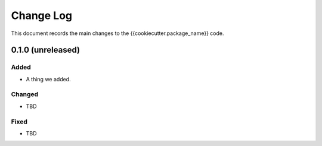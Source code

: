 .. _{{cookiecutter.package_name}}-changelog:

==========
Change Log
==========

This document records the main changes to the {{cookiecutter.package_name}} code.

.. {{cookiecutter.package_name}}-0.1.0:

0.1.0 (unreleased)
------------------

Added
^^^^^
* A thing we added.

Changed
^^^^^^^
* TBD

Fixed
^^^^^
* TBD
